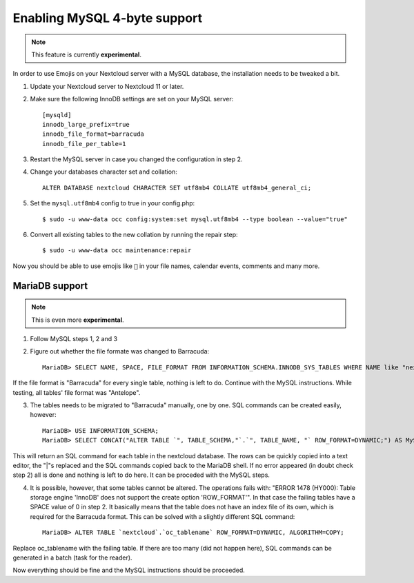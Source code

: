 =============================
Enabling MySQL 4-byte support
=============================

.. note:: This feature is currently **experimental**.

In order to use Emojis on your Nextcloud server with a MySQL database, the
installation needs to be tweaked a bit.

1. Update your Nextcloud server to Nextcloud 11 or later.
2. Make sure the following InnoDB settings are set on your MySQL server::

    [mysqld]
    innodb_large_prefix=true
    innodb_file_format=barracuda
    innodb_file_per_table=1

3. Restart the MySQL server in case you changed the configuration in step 2.
4. Change your databases character set and collation::

    ALTER DATABASE nextcloud CHARACTER SET utf8mb4 COLLATE utf8mb4_general_ci;

5. Set the ``mysql.utf8mb4`` config to true in your config.php::

    $ sudo -u www-data occ config:system:set mysql.utf8mb4 --type boolean --value="true"

6. Convert all existing tables to the new collation by running the repair step::

    $ sudo -u www-data occ maintenance:repair

Now you should be able to use emojis like ``🎉`` in your file names, calendar events, comments and many more.

MariaDB support
===============

.. note:: This is even more **experimental**.

1. Follow MySQL steps 1, 2 and 3

2. Figure out whether the file formate was changed to Barracuda::

    MariaDB> SELECT NAME, SPACE, FILE_FORMAT FROM INFORMATION_SCHEMA.INNODB_SYS_TABLES WHERE NAME like "nextcloud%";

If the file format is "Barracuda" for every single table, nothing is left to do. Continue with the MySQL instructions. While testing, all tables' file format was "Antelope".

3. The tables needs to be migrated to "Barracuda" manually, one by one. SQL commands can be created easily, however::

    MariaDB> USE INFORMATION_SCHEMA;
    MariaDB> SELECT CONCAT("ALTER TABLE `", TABLE_SCHEMA,"`.`", TABLE_NAME, "` ROW_FORMAT=DYNAMIC;") AS MySQLCMD FROM TABLES WHERE TABLE_SCHEMA = "nextcloud";

This will return an SQL command for each table in the nextcloud database. The rows can be quickly copied into a text editor, the "|"s replaced and the SQL commands copied back to the MariaDB shell. If no error appeared (in doubt check step 2) all is done and nothing is left to do here. It can be proceded with the MySQL steps.

4. It is possible, however, that some tables cannot be altered. The operations fails with: "ERROR 1478 (HY000): Table storage engine 'InnoDB' does not support the create option 'ROW_FORMAT'". In that case the failing tables have a SPACE value of 0 in step 2. It basically means that the table does not have an index file of its own, which is required for the Barracuda format. This can be solved with a slightly different SQL command::

    MariaDB> ALTER TABLE `nextcloud`.`oc_tablename` ROW_FORMAT=DYNAMIC, ALGORITHM=COPY;

Replace oc_tablename with the failing table. If there are too many (did not happen here), SQL commands can be generated in a batch (task for the reader).

Now everything should be fine and the MySQL instructions should be proceeded.

